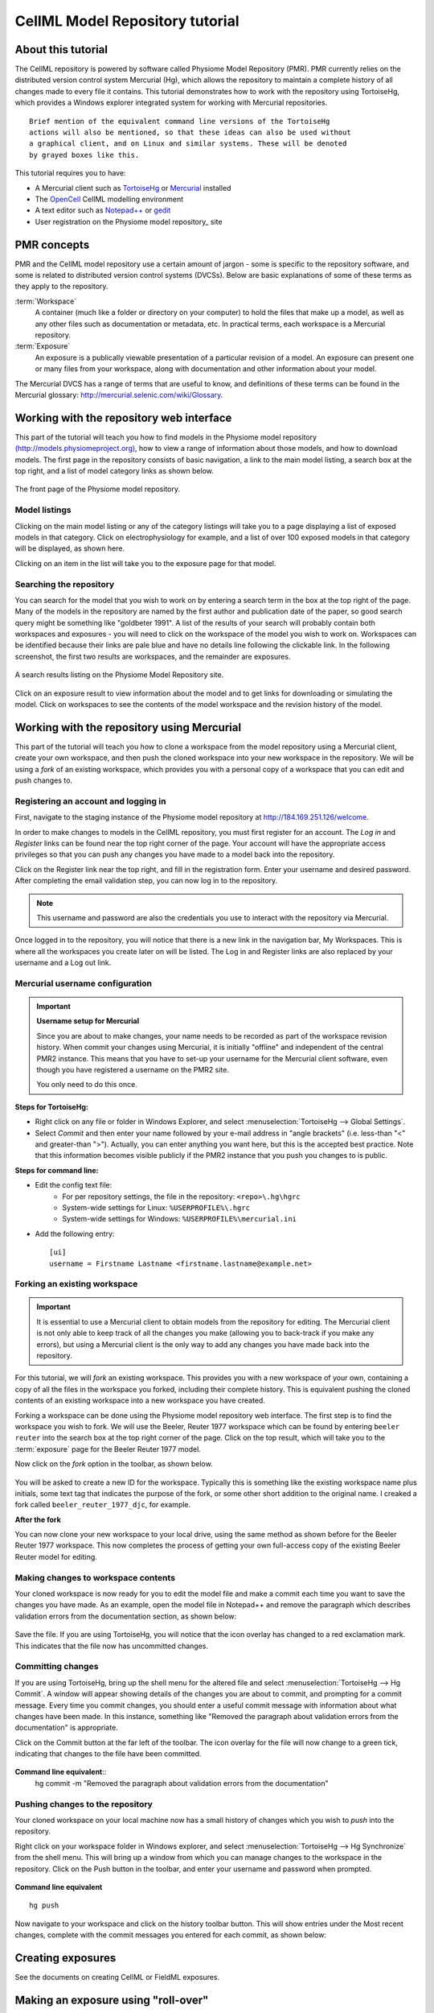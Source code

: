 .. _PMR-cellmlrepositorytutorial:

================================
CellML Model Repository tutorial
================================

About this tutorial
===================

The CellML repository is powered by software called Physiome Model Repository (PMR). PMR currently relies on the distributed version control system Mercurial (Hg), which allows the repository to maintain a complete history of all changes made to every file it contains. This tutorial demonstrates how to work with the repository using TortoiseHg, which provides a Windows explorer integrated system for working with Mercurial repositories.

::

  Brief mention of the equivalent command line versions of the TortoiseHg
  actions will also be mentioned, so that these ideas can also be used without
  a graphical client, and on Linux and similar systems. These will be denoted
  by grayed boxes like this.

This tutorial requires you to have:

* A Mercurial client such as `TortoiseHg <http://tortoisehg.bitbucket.org/>`_ or `Mercurial <http://mercurial.selenic.com/>`_ installed
* The `OpenCell <http://www.cellml.org/tools/opencell>`_ CellML modelling environment
* A text editor such as `Notepad++ <http://notepad-plus-plus.org/>`_ or `gedit <http://projects.gnome.org/gedit/>`_
* User registration on the Physiome model repository_ site

PMR concepts
============

PMR and the CellML model repository use a certain amount of jargon - some is specific to the repository software, and some is related to distributed version control systems (DVCSs). Below are basic explanations of some of these terms as they apply to the repository.

:term:`Workspace`
  A container (much like a folder or directory on your computer) to hold the files that make up a model, as well as any other files such as documentation or metadata, etc. In practical terms, each workspace is a Mercurial repository.

:term:`Exposure`
  An exposure is a publically viewable presentation of a particular revision of a model. An exposure can present one or many files from your workspace, along with documentation and other information about your model.

The Mercurial DVCS has a range of terms that are useful to know, and definitions of these terms can be found in the Mercurial glossary: http://mercurial.selenic.com/wiki/Glossary. 

.. index::
   single: PMR web interface

Working with the repository web interface
=========================================

This part of the tutorial will teach you how to find models in the Physiome model repository `(http://models.physiomeproject.org) <http://models.physiomeproject.org>`_, how to view a range of information about those models, and how to download models. The first page in the repository consists of basic navigation, a link to the main model listing, a search box at the top right, and a list of model category links as shown below.

.. figure:: /PMR/images/PMR-tut1-mainscreen.png
   :align: center

   The front page of the Physiome model repository.

Model listings
--------------

Clicking on the main model listing or any of the category listings will take you to a page displaying a list of exposed models in that category. Click on electrophysiology for example, and a list of over 100 exposed models in that category will be displayed, as shown here.

Clicking on an item in the list will take you to the exposure page for that model.

Searching the repository
------------------------

You can search for the model that you wish to work on by entering a search term in the box at the top right of the page. Many of the models in the repository are named by the first author and publication date of the paper, so good search query might be something like "goldbeter 1991". A list of the results of your search will probably contain both workspaces and exposures - you will need to click on the workspace of the model you wish to work on. Workspaces can be identified because their links are pale blue and have no details line following the clickable link. In the following screenshot, the first two results are workspaces, and the remainder are exposures.

.. figure:: /PMR/images/PMR-tut1-searchresults.png
   :align: center

   A search results listing on the Physiome Model Repository site.

Click on an exposure result to view information about the model and to get links for downloading or simulating the model. Click on workspaces to see the contents of the model workspace and the revision history of the model.

Working with the repository using Mercurial
===========================================

This part of the tutorial will teach you how to clone a workspace from the model repository using a Mercurial client, create your own workspace, and then push the cloned workspace into your new workspace in the repository. We will be using a *fork* of an existing workspace, which provides you with a personal copy of a workspace that you can edit and push changes to.

Registering an account and logging in
-------------------------------------

First, navigate to the staging instance of the Physiome model repository at `http://184.169.251.126/welcome <http://184.169.251.126/welcome>`_.

In order to make changes to models in the CellML repository, you must first register for an account. The *Log in* and *Register* links can be found near the top right corner of the page. Your account will have the appropriate access privileges so that you can push any changes you have made to a model back into the repository.

Click on the Register link near the top right, and fill in the registration form. Enter your username and desired password. After completing the email validation step, you can now log in to the repository. 

.. note::
   This username and password are also the credentials you use to interact with the repository via Mercurial.

Once logged in to the repository, you will notice that there is a new link in the navigation bar, My Workspaces. This is where all the workspaces you create later on will be listed. The Log in and Register links are also replaced by your username and a Log out link.

Mercurial username configuration
--------------------------------

.. important::
   **Username setup for Mercurial**
   
   Since you are about to make changes, your name needs to be recorded as part of the workspace revision history. When commit your changes using Mercurial, it is initially "offline" and independent of the central PMR2 instance.  This means that you have to set-up your username for the Mercurial client software, even though you have registered a username on the PMR2 site.

   You only need to do this once.

**Steps for TortoiseHg:**

* Right click on any file or folder in Windows Explorer, and select :menuselection:`TortoiseHg --> Global Settings`.
* Select *Commit* and then enter your name followed by your e-mail address in "angle brackets" (i.e. less-than "<" and greater-than ">").  Actually, you can enter anything you want here, but this is the accepted best practice.  Note that this information becomes visible publicly if the PMR2 instance that you push you changes to is public.

**Steps for command line:**

* Edit the config text file:
   * For per repository settings, the file in the repository: ``<repo>\.hg\hgrc``
   * System-wide settings for Linux: ``%USERPROFILE%\.hgrc``
   * System-wide settings for Windows: ``%USERPROFILE%\mercurial.ini``

* Add the following entry::

   [ui]
   username = Firstname Lastname <firstname.lastname@example.net>

Forking an existing workspace
-----------------------------

.. important::
   It is essential to use a Mercurial client to obtain models from the repository for editing. The Mercurial client is not only able to keep track of all the changes you make (allowing you to back-track if you make any errors), but using a Mercurial client is the only way to add any changes you have made back into the repository.

For this tutorial, we will *fork* an existing workspace. This provides you with a new workspace of your own, containing a copy of all the files in the workspace you forked, including their complete history. This is equivalent pushing the cloned contents of an existing workspace into a new workspace you have created.

Forking a workspace can be done using the Physiome model repository web interface. The first step is to find the workspace you wish to fork. We will use the Beeler, Reuter 1977 workspace which can be found by entering ``beeler reuter`` into the search box at the top right corner of the page. Click on the top result, which will take you to the :term:`exposure` page for the Beeler Reuter 1977 model.

Now click on the *fork* option in the toolbar, as shown below.

.. figure:: /PMR/images/PMR-fork1.png
   :align: center

You will be asked to create a new ID for the workspace. Typically this is something like the existing workspace name plus initials, some text tag that indicates the purpose of the fork, or some other short addition to the original name. I creaked a fork called ``beeler_reuter_1977_djc``, for example.



**After the fork**

You can now clone your new workspace to your local drive, using the same method as shown before for the Beeler Reuter 1977 workspace. This now completes the process of getting your own full-access copy of the existing Beeler Reuter model for editing.

Making changes to workspace contents
------------------------------------

Your cloned workspace is now ready for you to edit the model file and make a commit each time you want to save the changes you have made. As an example, open the model file in Notepad++ and remove the paragraph which describes validation errors from the documentation section, as shown below:

.. figure:: /PMR/images/PMR-tut1-editcellmlfile.png
   :align: center

Save the file. If you are using TortoiseHg, you will notice that the icon overlay has changed to a red exclamation mark. This indicates that the file now has uncommitted changes. 

Committing changes
------------------

If you are using TortoiseHg, bring up the shell menu for the altered file and select :menuselection:`TortoiseHg --> Hg Commit`. A window will appear showing details of the changes you are about to commit, and prompting for a commit message. Every time you commit changes, you should enter a useful commit message with information about what changes have been made. In this instance, something like "Removed the paragraph about validation errors from the documentation" is appropriate.

Click on the Commit button at the far left of the toolbar. The icon overlay for the file will now change to a green tick, indicating that changes to the file have been committed.

.. figure:: /PMR/images/PMR-tut1-commitchanges.png
   :align: center

**Command line equivalent**::
   hg commit -m "Removed the paragraph about validation errors from the documentation"

Pushing changes to the repository
---------------------------------

Your cloned workspace on your local machine now has a small history of changes which you wish to *push* into the repository.

Right click on your workspace folder in Windows explorer, and select :menuselection:`TortoiseHg --> Hg Synchronize` from the shell menu. This will bring up a window from which you can manage changes to the workspace in the repository. Click on the Push button in the toolbar, and enter your username and password when prompted.

.. figure:: /PMR/images/PMR-tut1-pushchanges.png
   :align: center

**Command line equivalent** ::

   hg push
   
Now navigate to your workspace and click on the history toolbar button. This will show entries under the Most recent changes, complete with the commit messages you entered for each commit, as shown below:

.. figure:: /PMR/images/PMR-tut1-newhistoryentry.png
   :align: center

Creating exposures
==================

See the documents on creating CellML or FieldML exposures.
   
Making an exposure using "roll-over"
====================================

As explained earlier, an :term:`exposure` aims to bring a particular revision to the attention of users who are browsing and searching the repository.

There are two ways of making an exposure. "Rolling over" an exposure is the method used when a workspace already has an existing exposure, and the updates to the workspace have not fundamentally changed the structure of the workspace.  This means that all the information used in making the previous exposure is still valid for making a new exposure of a more recent revision of the workspace. Strictly speaking, an exposure can be rolled over to an older revision as well, but this is not the usual usage.

.. note::
   A forked workspace contains all of the revision history of the workspace it was created from, but does not contain any of the exposures that existed for the original workspace. You will always need to create an exposure from scratch in forked repositories.

From the view page of your workspace, select "exposure rollover".

.. figure:: /PMR/images/PMR-tut1-rolloverbutton.png
   :align: center

The exposure rollover button takes you to a list of revisions of the workspace, with existing exposures on the right hand side, and revision ids on the left. Each revision id has a radio button, used to select the revision you wish to create a new rolled over exposure for. Each existing exposure also has a radio button, used to select the exposure you wish to base your new one on. The most common use case is to select the latest exposure and the latest revision, and then click the *Migrate* button at the bottom of the list.

.. figure:: /PMR/images/PMR-tut1-rolloverlist.png
   :align: center

The new exposure will be created and displayed. When a new exposure is created, it is initially put in the *private* state. This means that only the user who created it or other users with appropriate permissions can see it, and it will not appear in search results or model listings. In order to publish the exposure, you will need to select *submit for publication* from the *state* menu.

.. figure:: /PMR/images/PMR-tut1-submitforpublication.png
   :align: center

The state will change to "pending review". The administrator or curators of the repository will then review and publish the exposure, as well as expiring the old exposure.


.. _Physiome model repository: http://models.physiomeproject.org